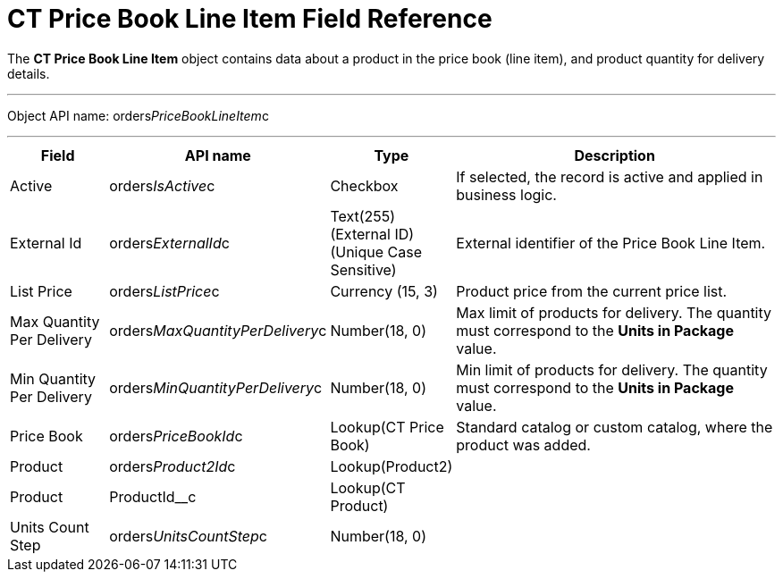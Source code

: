 = CT Price Book Line Item Field Reference

The *CT Price Book Line Item* object contains data about a product in
the price book (line item), and product quantity for delivery details.

'''''

Object API name:
[.apiobject]#orders__PriceBookLineItem__c#

'''''

[width="100%",cols="15%,20%,10%,55%"]
|===
|*Field* |*API name* |*Type* |*Description*

|Active |[.apiobject]#orders__IsActive__c# |Checkbox |If
selected, the record is active and applied in business logic.

|External Id |[.apiobject]#orders__ExternalId__c#
|Text(255) (External ID) (Unique Case Sensitive) |External identifier of
the [.object]#Price Book Line Item#.

|List Price |[.apiobject]#orders__ListPrice__c#
|Currency (15, 3) |Product price from the current price list.

|Max Quantity Per Delivery
|[.apiobject]#orders__MaxQuantityPerDelivery__c#
|Number(18, 0) |Max limit of products for delivery. The quantity must
correspond to the *Units in Package* value.

|Min Quantity Per Delivery
|[.apiobject]#orders__MinQuantityPerDelivery__c#
|Number(18, 0) |Min limit of products for delivery. The quantity must
correspond to the *Units in Package* value.

|Price Book |[.apiobject]#orders__PriceBookId__c#
|Lookup(CT Price Book) |Standard catalog or custom catalog, where the
product was added.

|Product |[.apiobject]#orders__Product2Id__c#
|Lookup(Product2) |

|Product |[.apiobject]#ProductId__c# |Lookup(CT
Product) |

|Units Count Step
|[.apiobject]#orders__UnitsCountStep__c# |Number(18,
0) |
|===
